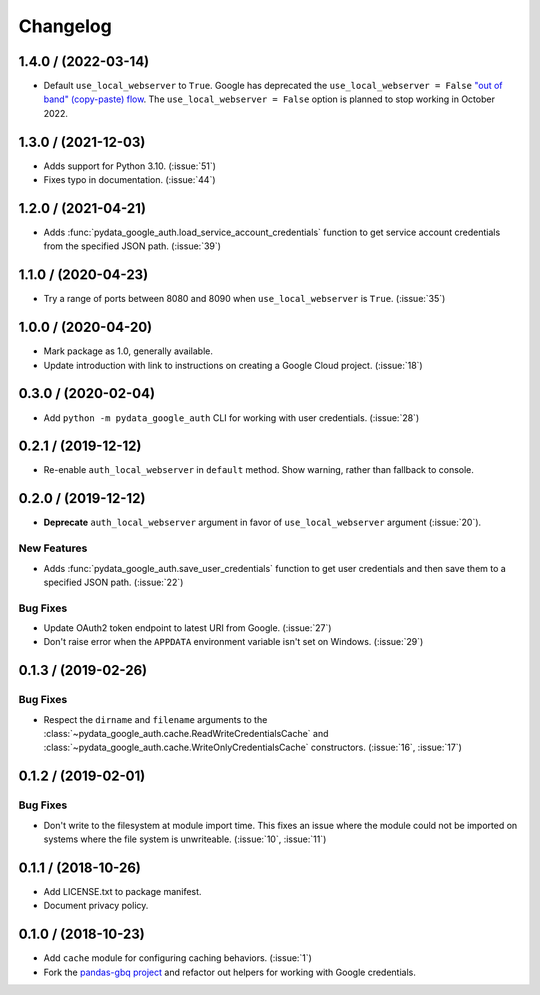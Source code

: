 Changelog
=========

.. _changelog-1.4.0:

1.4.0 / (2022-03-14)
--------------------

- Default ``use_local_webserver`` to ``True``.  Google has deprecated the
  ``use_local_webserver = False`` `"out of band" (copy-paste) flow
  <https://developers.googleblog.com/2022/02/making-oauth-flows-safer.html?m=1#disallowed-oob>`_.
  The ``use_local_webserver = False`` option is planned to stop working in
  October 2022.

.. _changelog-1.3.0:

1.3.0 / (2021-12-03)
--------------------

- Adds support for Python 3.10. (:issue:`51`)
- Fixes typo in documentation. (:issue:`44`)

.. _changelog-1.2.0:

1.2.0 / (2021-04-21)
--------------------

- Adds :func:`pydata_google_auth.load_service_account_credentials` function to
  get service account credentials from the specified JSON path. (:issue:`39`)

.. _changelog-1.1.0:

1.1.0 / (2020-04-23)
--------------------

- Try a range of ports between 8080 and 8090 when ``use_local_webserver`` is
  ``True``. (:issue:`35`)

.. _changelog-1.0.0:

1.0.0 / (2020-04-20)
--------------------

- Mark package as 1.0, generally available.
- Update introduction with link to instructions on creating a Google Cloud
  project. (:issue:`18`)

.. _changelog-0.3.0:

0.3.0 / (2020-02-04)
--------------------

- Add ``python -m pydata_google_auth`` CLI for working with user credentials.
  (:issue:`28`)

.. _changelog-0.2.1:

0.2.1 / (2019-12-12)
--------------------

- Re-enable ``auth_local_webserver`` in ``default`` method. Show warning,
  rather than fallback to console.

.. _changelog-0.2.0:

0.2.0 / (2019-12-12)
--------------------

- **Deprecate** ``auth_local_webserver`` argument in favor of
  ``use_local_webserver`` argument (:issue:`20`).

New Features
^^^^^^^^^^^^^

- Adds :func:`pydata_google_auth.save_user_credentials` function to get user
  credentials and then save them to a specified JSON path. (:issue:`22`)

Bug Fixes
^^^^^^^^^

- Update OAuth2 token endpoint to latest URI from Google. (:issue:`27`)
- Don't raise error when the ``APPDATA`` environment variable isn't set on
  Windows. (:issue:`29`)

.. _changelog-0.1.3:

0.1.3 / (2019-02-26)
--------------------

Bug Fixes
^^^^^^^^^

- Respect the ``dirname`` and ``filename`` arguments to the
  :class:`~pydata_google_auth.cache.ReadWriteCredentialsCache` and
  :class:`~pydata_google_auth.cache.WriteOnlyCredentialsCache` constructors.
  (:issue:`16`, :issue:`17`)

.. _changelog-0.1.2:

0.1.2 / (2019-02-01)
--------------------

Bug Fixes
^^^^^^^^^

- Don't write to the filesystem at module import time. This fixes an issue
  where the module could not be imported on systems where the file system is
  unwriteable. (:issue:`10`, :issue:`11`)

.. _changelog-0.1.1:

0.1.1 / (2018-10-26)
--------------------

- Add LICENSE.txt to package manifest.
- Document privacy policy.

.. _changelog-0.1.0:

0.1.0 / (2018-10-23)
--------------------

- Add ``cache`` module for configuring caching behaviors. (:issue:`1`)
- Fork the `pandas-gbq project <https://github.com/pydata/pandas-gbq>`_ and
  refactor out helpers for working with Google credentials.
